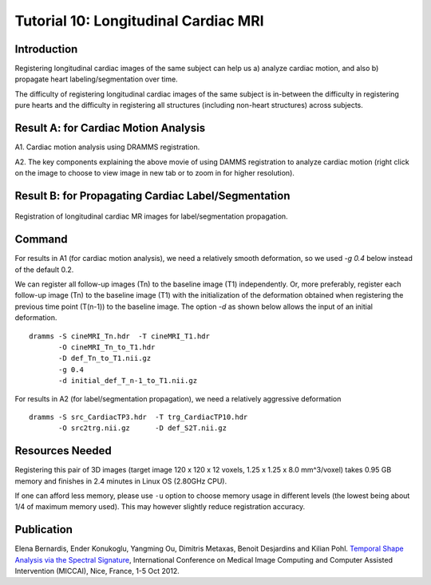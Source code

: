 .. raw:: html

   <!--

   ============================================================================

      DO NOT EDIT THIS FILE! It was generated using Sphinx from:

      Origin:   $URL: https://sbia-svn.uphs.upenn.edu/projects/DRAMMS/branches/dramms-1.4/doc/tutorials/CardiacLongitudinal.rst $
      Revision: $Rev: 2050 $

   ============================================================================

   -->

.. title:: Longitudinal Cardiac Image Registration by DRAMMS for Cardiac Motion Analysis or Segmentation Propagation


Tutorial 10: Longitudinal Cardiac MRI
===============================================================

Introduction
-------------

Registering longitudinal cardiac images of the same subject can help us a) analyze cardiac motion, and also b) propagate heart labeling/segmentation over time.

The difficulty of registering longitudinal cardiac images of the same subject is in-between the difficulty in registering pure hearts and the difficulty in registering all structures (including non-heart structures) across subjects. 

	
.. raw:: html

    <br />
	
Result A: for Cardiac Motion Analysis
--------------------------------------

A1. Cardiac motion analysis using DRAMMS registration.
  
.. only:: html  

    .. csv-table::
        :class: exampletoctable cardiacmotion

        |CardiacMotion| 
        
.. |CardiacMotion|      image::  CardiacMotionMovie.gif
                        :alt:    cardiac motion by DRAMMS.
                        :width:  105%
   					   

..  only:: latex

	A movie for DRAMMS-extracted cardiac motion can be accessed at `here <http://www.rad.upenn.edu/sbia/software/dramms/tutorials/CardiacLongitudinal.html>`__ .
	
	
.. raw:: html

    <br />


A2. The key components explaining the above movie of using DAMMS registration to analyze cardiac motion (right click on the image to choose to view image in new tab or to zoom in for higher resolution).
	
.. _fig3g_3DCardiacMotion:

.. figure::   3g_3DCardiacMotion.jpg
   :alt:      figure of key components (refresh this webpage if the figure doesn't show up in the first time).
   :align:    center
   :width:    95%
   :figwidth: 95%

     
   
   
.. raw:: html

    <br />
	

.. raw:: html

    <br />
	
Result B: for Propagating Cardiac Label/Segmentation
-----------------------------------------------------
  
   
.. _fig3g_3DCardiacLongitudinal:

.. figure::   3g_3DCardiacLongitudinal.png
   :alt:      Registration of longitudinal cardiac images for label/segmentation propagation.
   :align:    center
   :width:    100%
   :figwidth: 100%
   
   Registration of longitudinal cardiac MR images for label/segmentation propagation.
   
   
.. raw:: html

    <br />
	

Command
-------

For results in A1 (for cardiac motion analysis), we need a relatively smooth deformation, so we used `-g 0.4` below instead of the default 0.2. 

We can register all follow-up images (Tn) to the baseline image (T1) independently. Or, more preferably, register each follow-up image (Tn) to the baseline image (T1) with the initialization of the deformation obtained when registering the previous time point (T(n-1)) to the baseline image. The option `-d` as shown below allows the input of an initial deformation.

::

    dramms -S cineMRI_Tn.hdr  -T cineMRI_T1.hdr 
           -O cineMRI_Tn_to_T1.hdr 
           -D def_Tn_to_T1.nii.gz
           -g 0.4		   
           -d initial_def_T_n-1_to_T1.nii.gz		   

		   
For results in A2 (for label/segmentation propagation), we need a relatively aggressive deformation

::

    dramms -S src_CardiacTP3.hdr  -T trg_CardiacTP10.hdr 
           -O src2trg.nii.gz      -D def_S2T.nii.gz 



Resources Needed
----------------

Registering this pair of 3D images (target image 120 x 120 x 12 voxels, 1.25 x 1.25 x 8.0 mm^3/voxel) takes 0.95 GB memory and finishes in 2.4 minutes in Linux OS (2.80GHz CPU).

If one can afford less memory, please use ``-u`` option to choose memory usage in different levels (the lowest being about 1/4 of maximum memory used). This may however slightly reduce registration accuracy.



Publication
------------

Elena Bernardis, Ender Konukoglu, Yangming Ou, Dimitris Metaxas, Benoit Desjardins and Kilian Pohl.
`Temporal Shape Analysis via the Spectral Signature <http://link.springer.com/chapter/10.1007%2F978-3-642-33418-4_7>`__, International Conference on Medical Image Computing
and Computer Assisted Intervention (MICCAI), Nice, France, 1-5 Oct 2012.

.. Start a new page in LaTeX/PDF output after the changes.
.. raw:: latex

    \clearpage